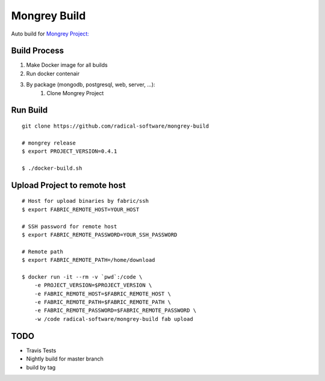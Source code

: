 =============
Mongrey Build
=============

Auto build for `Mongrey Project: <https://github.com/radical-software/mongrey>`_

Build Process
=============

1. Make Docker image for all builds
2. Run docker contenair
3. By package (mongodb, postgresql, web, server, ...):
    1. Clone Mongrey Project

Run Build
=========

::

    git clone https://github.com/radical-software/mongrey-build

    # mongrey release  
    $ export PROJECT_VERSION=0.4.1

    $ ./docker-build.sh
    
Upload Project to remote host
=============================

::

    # Host for upload binaries by fabric/ssh
    $ export FABRIC_REMOTE_HOST=YOUR_HOST
    
    # SSH password for remote host
    $ export FABRIC_REMOTE_PASSWORD=YOUR_SSH_PASSWORD

    # Remote path
    $ export FABRIC_REMOTE_PATH=/home/download

    $ docker run -it --rm -v `pwd`:/code \
        -e PROJECT_VERSION=$PROJECT_VERSION \
        -e FABRIC_REMOTE_HOST=$FABRIC_REMOTE_HOST \
        -e FABRIC_REMOTE_PATH=$FABRIC_REMOTE_PATH \
        -e FABRIC_REMOTE_PASSWORD=$FABRIC_REMOTE_PASSWORD \
        -w /code radical-software/mongrey-build fab upload

TODO
====

- Travis Tests
- Nightly build for master branch
- build by tag
